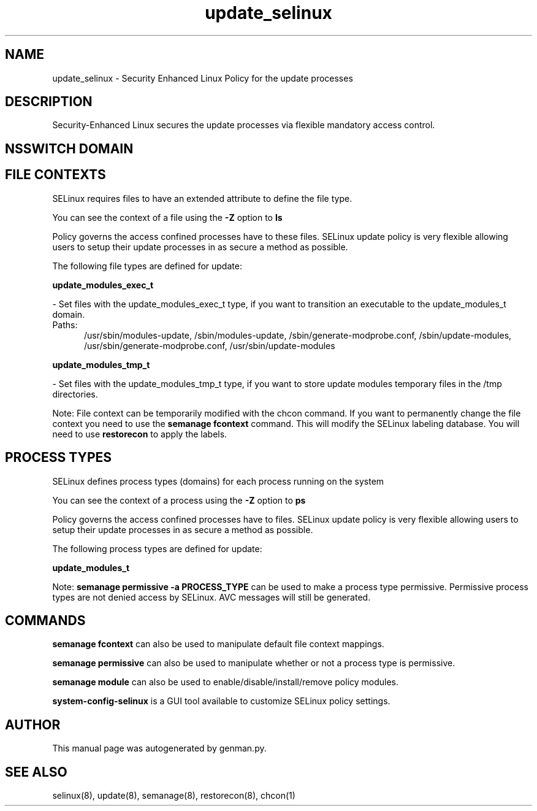 .TH  "update_selinux"  "8"  "update" "dwalsh@redhat.com" "update SELinux Policy documentation"
.SH "NAME"
update_selinux \- Security Enhanced Linux Policy for the update processes
.SH "DESCRIPTION"

Security-Enhanced Linux secures the update processes via flexible mandatory access
control.  

.SH NSSWITCH DOMAIN

.SH FILE CONTEXTS
SELinux requires files to have an extended attribute to define the file type. 
.PP
You can see the context of a file using the \fB\-Z\fP option to \fBls\bP
.PP
Policy governs the access confined processes have to these files. 
SELinux update policy is very flexible allowing users to setup their update processes in as secure a method as possible.
.PP 
The following file types are defined for update:


.EX
.PP
.B update_modules_exec_t 
.EE

- Set files with the update_modules_exec_t type, if you want to transition an executable to the update_modules_t domain.

.br
.TP 5
Paths: 
/usr/sbin/modules-update, /sbin/modules-update, /sbin/generate-modprobe\.conf, /sbin/update-modules, /usr/sbin/generate-modprobe\.conf, /usr/sbin/update-modules

.EX
.PP
.B update_modules_tmp_t 
.EE

- Set files with the update_modules_tmp_t type, if you want to store update modules temporary files in the /tmp directories.


.PP
Note: File context can be temporarily modified with the chcon command.  If you want to permanently change the file context you need to use the 
.B semanage fcontext 
command.  This will modify the SELinux labeling database.  You will need to use
.B restorecon
to apply the labels.

.SH PROCESS TYPES
SELinux defines process types (domains) for each process running on the system
.PP
You can see the context of a process using the \fB\-Z\fP option to \fBps\bP
.PP
Policy governs the access confined processes have to files. 
SELinux update policy is very flexible allowing users to setup their update processes in as secure a method as possible.
.PP 
The following process types are defined for update:

.EX
.B update_modules_t 
.EE
.PP
Note: 
.B semanage permissive -a PROCESS_TYPE 
can be used to make a process type permissive. Permissive process types are not denied access by SELinux. AVC messages will still be generated.

.SH "COMMANDS"
.B semanage fcontext
can also be used to manipulate default file context mappings.
.PP
.B semanage permissive
can also be used to manipulate whether or not a process type is permissive.
.PP
.B semanage module
can also be used to enable/disable/install/remove policy modules.

.PP
.B system-config-selinux 
is a GUI tool available to customize SELinux policy settings.

.SH AUTHOR	
This manual page was autogenerated by genman.py.

.SH "SEE ALSO"
selinux(8), update(8), semanage(8), restorecon(8), chcon(1)

